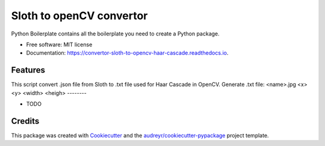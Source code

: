======================================
Sloth to openCV convertor
======================================


.. image:: https://img.shields.io/pypi/v/convertor_sloth_to_opencv_haar_cascade.svg
        :target: https://pypi.python.org/pypi/convertor_sloth_to_opencv_haar_cascade

.. image:: https://img.shields.io/travis/phephik/convertor_sloth_to_opencv_haar_cascade.svg
        :target: https://travis-ci.org/phephik/convertor_sloth_to_opencv_haar_cascade

.. image:: https://readthedocs.org/projects/convertor-sloth-to-opencv-haar-cascade/badge/?version=latest
        :target: https://convertor-sloth-to-opencv-haar-cascade.readthedocs.io/en/latest/?badge=latest
        :alt: Documentation Status

.. image:: https://pyup.io/repos/github/phephik/convertor_sloth_to_opencv_haar_cascade/shield.svg
     :target: https://pyup.io/repos/github/phephik/convertor_sloth_to_opencv_haar_cascade/
     :alt: Updates


Python Boilerplate contains all the boilerplate you need to create a Python package.


* Free software: MIT license
* Documentation: https://convertor-sloth-to-opencv-haar-cascade.readthedocs.io.


Features
--------
This script convert .json file from Sloth to .txt file used for Haar Cascade in OpenCV.
Generate .txt file: <name>.jpg <x> <y> <width> <heigh>
--------

* TODO

Credits
---------

This package was created with Cookiecutter_ and the `audreyr/cookiecutter-pypackage`_ project template.

.. _Cookiecutter: https://github.com/audreyr/cookiecutter
.. _`audreyr/cookiecutter-pypackage`: https://github.com/audreyr/cookiecutter-pypackage

